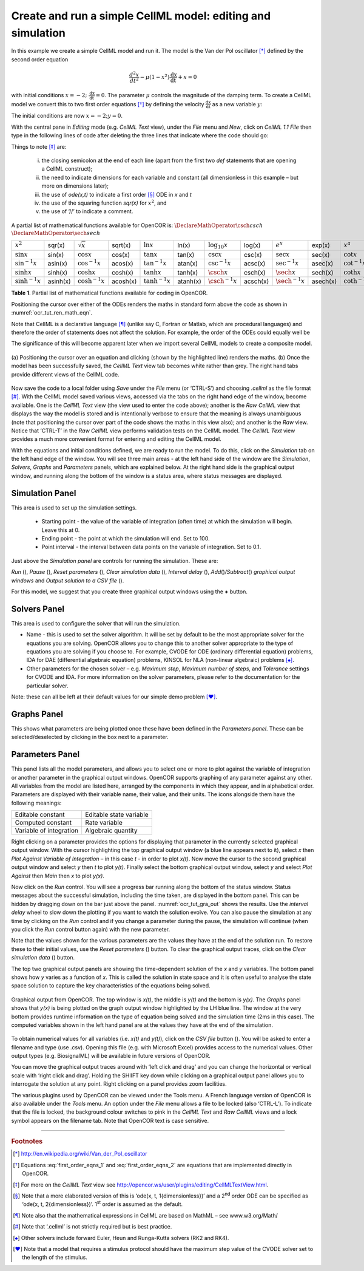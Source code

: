 .. role:: pink

============================================================
Create and run a simple CellML model: editing and simulation
============================================================

In this example we create a simple CellML model and run it. The model is
the Van der Pol oscillator [*]_ defined by the second order equation

.. math:: \frac{d^{2}x}{dt^{2}} - \mu\left( 1 - x^{2} \right)\frac{\text{dx}}{\text{dt}} + x = 0

with initial conditions
:math:`x = - 2;\ \frac{\text{dx}}{\text{dt}} = 0`. The parameter
:math:`\mu` controls the magnitude of the damping term. To create a
CellML model we convert this to two first order equations [*]_ by
defining the velocity :math:`\frac{\text{dx}}{\text{dt}}` as a new
variable :math:`y`:

.. math::
   :label: first_order_eqns_1

   \frac{\text{dx}}{\text{dt}} &= y
   
.. math::
   :label: first_order_eqns_2

   \frac{\text{dy}}{\text{dt}} &= \mu\left( 1 - x^{2} \right)y - x

The initial conditions are now :math:`x = - 2;y = 0`.

With the central pane in *Editing* mode (e.g. *CellML Text* view), under
the *File* menu and *New*, click on *CellML 1.1 File* then type in the
following lines of code after deleting the three lines that indicate
where the code should go:

.. code-block:: python
   :emphasize-lines: 8,9

   def model van_der_pol_model as
       def comp main as
           var t: dimensionless *{init: 0}*;
           var x: dimensionless *{init: -2}*;
           var y: dimensionless *{init: 0}*;
           var mu: dimensionless *{init: 1}*;
           // These are the ODEs
           ode(x,t)=y;
           ode(y,t)=mu*(1{dimensionless}-sqr(x))*y-x;
       enddef;
   enddef;

Things to note [*]_ are: 

 i. the closing semicolon at the end of each line (apart from the first two *def* statements that are opening a CellML construct);
 #. the need to indicate dimensions for each variable and constant (all dimensionless in this example – but more on dimensions later);
 #. the use of *ode(x,t)* to indicate a first order [*]_ ODE in *x* and *t*
 #. the use of the squaring function *sqr(x)* for :math:`x^{2}`, and 
 #. the use of ‘//’ to indicate a comment.

A partial list of mathematical functions available for OpenCOR is:
:math:`\DeclareMathOperator{\csch}{csch}`
:math:`\DeclareMathOperator{\sech}{sech}`

+---------------------+------------+----------------------+----------+---------------------+----------+----------------------+----------+------------------------------+----------+--------------------------+----------+
| :math:`x^{2}`       | sqr(x)     | :math:`\sqrt{x}`     | sqrt(x)  | :math:`\ln x`       | ln(x)    | :math:`\log_{10}x`   | log(x)   | :math:`e^{x}`                | exp(x)   | :math:`x^{a}`            | pow(x,a) |
+---------------------+------------+----------------------+----------+---------------------+----------+----------------------+----------+------------------------------+----------+--------------------------+----------+
| :math:`\sin x`      | sin(x)     | :math:`\cos x`       | cos(x)   | :math:`\tan x`      | tan(x)   | :math:`\csc x`       | csc(x)   | :math:`\sec x`               | sec(x)   | :math:`\cot x`           | cot(x)   |
+---------------------+------------+----------------------+----------+---------------------+----------+----------------------+----------+------------------------------+----------+--------------------------+----------+
| :math:`\sin^{-1}x`  | asin(x)    | :math:`\cos^{-1} x`  | acos(x)  | :math:`\tan^{-1} x` | atan(x)  | :math:`\csc^{-1} x`  | acsc(x)  | :math:`\sec^{-1} x`          | asec(x)  | :math:`\cot^{-1}x`       | acot(x)  |
+---------------------+------------+----------------------+----------+---------------------+----------+----------------------+----------+------------------------------+----------+--------------------------+----------+
| :math:`\sinh x`     | sinh(x)    | :math:`\cosh x`      | cosh(x)  | :math:`\tanh x`     | tanh(x)  | :math:`\csch x`      | csch(x)  | :math:`\sech x`              | sech(x)  | :math:`\coth x`          | coth(x)  |
+---------------------+------------+----------------------+----------+---------------------+----------+----------------------+----------+------------------------------+----------+--------------------------+----------+
| :math:`\sinh^{-1} x`| asinh(x)   | :math:`\cosh^{-1} x` | acosh(x) | :math:`\tanh^{-1} x`| atanh(x) | :math:`\csch^{-1} x` | acsch(x) | :math:`\sech^{-1}x`          | asech(x) | :math:`\coth^{-1} x`     | acoth(x) |
+---------------------+------------+----------------------+----------+---------------------+----------+----------------------+----------+------------------------------+----------+--------------------------+----------+

**Table 1**. Partial list of mathematical functions available for coding in
OpenCOR.

Positioning the cursor over either of the ODEs renders the maths in
standard form above the code as shown in :numref:`ocr_tut_ren_math_eqn`.

Note that CellML is a declarative language [*]_ (unlike say C, Fortran
or Matlab, which are procedural languages) and therefore the order of
statements does not affect the solution. For example, the order of the
ODEs could equally well be

The significance of this will become apparent later when we import
several CellML models to create a composite model.

.. Figure:: _static/images/render_eqn_and_save.png
   :name: ocr_tut_ren_math_eqn
   :alt: Render math equation and save CellML model
   :align: center
	
   (a) Positioning the cursor over an equation and clicking
   (shown by the highlighted line) renders the maths. (b) Once the model
   has been successfully saved, the *CellML Text* view tab becomes white
   rather than grey. The right hand tabs provide different views of the
   CellML code.

Now save the code to a local folder using *Save* under the *File* menu
(or ‘CTRL-S’) and choosing *.cellml* as the file format [*]_. With the
CellML model saved various views, accessed via the tabs on the right
hand edge of the window, become available. One is the *CellML Text* view
(the view used to enter the code above); another is the *Raw CellML*
view that displays the way the model is stored and is intentionally
verbose to ensure that the meaning is always unambiguous (note that
positioning the cursor over part of the code shows the maths in this
view also); and another is the *Raw* view. Notice that ‘CTRL-T’ in the
*Raw CellML* view performs validation tests on the CellML model. The
*CellML Text* view provides a much more convenient format for entering
and editing the CellML model.

With the equations and initial conditions defined, we are ready to run
the model. To do this, click on the *Simulation* tab on the left hand
edge of the window. You will see three main areas - at the left hand
side of the window are the *Simulation*, *Solvers*, *Graphs* and
*Parameters* panels, which are explained below. At the right hand side
is the graphical output window, and running along the bottom of the
window is a status area, where status messages are displayed.

Simulation Panel
================

This area is used to set up the simulation settings.

   -  Starting point - the value of the variable of integration (often
      time) at which the simulation will begin. Leave this at 0.

   -  Ending point - the point at which the simulation will end. Set to
      100.

   -  Point interval - the interval between data points on the variable of
      integration. Set to 0.1.

Just above the *Simulation panel* are controls for running the
simulation. These are:

*Run* (|image_run|), *Pause* (|image_stop|), *Reset parameters* (|image_reset|),
*Clear simulation data* (|image_clear|), *Interval delay* (|image_delay|),
*Add*\ (|image_add|)\ */Subtract*\ (|image_sub|) *graphical output windows*
and *Output solution to a CSV file* (|image_csv|).

For this model, we suggest that you create three graphical output
windows using the **+** button.

Solvers Panel
=============

This area is used to configure the solver that will run the simulation.

-  Name - this is used to set the solver algorithm. It will be set by
   default to be the most appropriate solver for the equations you are
   solving. OpenCOR allows you to change this to another solver
   appropriate to the type of equations you are solving if you choose
   to. For example, CVODE for ODE (ordinary differential equation)
   problems, IDA for DAE (differential algebraic equation) problems,
   KINSOL for NLA (non-linear algebraic) problems [*]_.

-  Other parameters for the chosen solver – e.g. *Maximum step*,
   *Maximum number of steps*, and *Tolerance* settings for CVODE and
   IDA. For more information on the solver parameters, please refer to
   the documentation for the particular solver.

Note: these can all be left at their default values for our simple demo
problem [*]_.

Graphs Panel
============

This shows what parameters are being plotted once these have been
defined in the *Parameters panel*. These can be selected/deselected by
clicking in the box next to a parameter.

Parameters Panel
================

This panel lists all the model parameters, and allows you to select one
or more to plot against the variable of integration or another parameter
in the graphical output windows. OpenCOR supports graphing of any
parameter against any other. All variables from the model are listed
here, arranged by the components in which they appear, and in
alphabetical order. Parameters are displayed with their variable name,
their value, and their units. The icons alongside them have the
following meanings:

+-------------------------------------+-------------------------------------+
| |image_con| Editable constant       | |image_sta| Editable state variable |
+-------------------------------------+-------------------------------------+
| |image_ccon| Computed constant      | |image_rate| Rate variable          |
+-------------------------------------+-------------------------------------+
| |image_voi| Variable of integration | |image_alg| Algebraic quantity      |
+-------------------------------------+-------------------------------------+

Right clicking on a parameter provides the options for displaying that
parameter in the currently selected graphical output window. With the
cursor highlighting the top graphical output window (a blue line appears
next to it), select *x* then *Plot Against Variable of Integration* – in
this case *t* - in order to plot *x(t)*. Now move the cursor to the
second graphical output window and select *y* then *t* to plot *y(t)*.
Finally select the bottom graphical output window, select *y* and select
*Plot Against* then *Main* then *x* to plot *y(x)*.

Now click on the *Run* control. You will see a progress bar running
along the bottom of the status window. Status messages about the
successful simulation, including the time taken, are displayed in the
bottom panel. This can be hidden by dragging down on the bar just above
the panel. :numref:`ocr_tut_gra_out` shows the results. Use the *interval delay* wheel to
slow down the plotting if you want to watch the solution evolve. You can
also pause the simulation at any time by clicking on the *Run* control
and if you change a parameter during the pause, the simulation will
continue (when you click the *Run* control button again) with the new
parameter.

Note that the values shown for the various parameters are the values
they have at the end of the solution run. To restore these to their
initial values, use the *Reset parameters* (|image_reset|) button. To clear
the graphical output traces, click on the *Clear simulation data*
(|image_clear|) button.

The top two graphical output panels are showing the time-dependent
solution of the *x* and *y* variables. The bottom panel shows how *y*
varies as a function of *x*. This is called the solution in state space
and it is often useful to analyse the state space solution to capture
the key characteristics of the equations being solved.

.. Figure:: _static/images/graphical_output.png
   :name: ocr_tut_gra_out
   :align: center
   :alt: Graphical output from simulation run
   
   Graphical output from OpenCOR. The top window is *x(t)*,
   the middle is *y(t)* and the bottom is *y(x)*. The *Graphs* panel shows that *y(x)* is being plotted on the graph
   output window highlighted by the LH blue line.
   The window at the very bottom provides runtime information on the type
   of equation being solved and the simulation time (2ms in this case).
   The computed variables shown in the left hand panel are at the values
   they have at the end of the simulation.

To obtain numerical values for all variables (i.e. *x(t)* and *y(t)*),
click on the *CSV file* button (|image_csv|). You will be asked to enter a
filename and type (use .csv). Opening this file (e.g. with Microsoft
Excel) provides access to the numerical values. Other output types (e.g.
BiosignalML) will be available in future versions of OpenCOR.

You can move the graphical output traces around with ‘left click and
drag’ and you can change the horizontal or vertical scale with ‘right
click and drag’. Holding the SHIIFT key down while clicking on a
graphical output panel allows you to interrogate the solution at any
point. Right clicking on a panel provides zoom facilities.

The various plugins used by OpenCOR can be viewed under the Tools menu.
A French language version of OpenCOR is also available under the *Tools*
menu. An option under the *File* menu allows a file to be locked (also
‘CTRL-L’). To indicate that the file is locked, the background colour
switches to :pink:`pink` in the *CellML Text* and *Raw CellML* views and a
lock symbol appears on the filename tab. Note that OpenCOR text is case
sensitive.

---------------------------

.. rubric:: Footnotes

.. [*] http://en.wikipedia.org/wiki/Van_der_Pol_oscillator

.. [*] Equations :eq:`first_order_eqns_1` and :eq:`first_order_eqns_2` are equations that are implemented directly in OpenCOR.

.. [*] For more on the *CellML Text* view see http://opencor.ws/user/plugins/editing/CellMLTextView.html.

.. [*] Note that a more elaborated version of this is ‘ode(x, t, 1{dimensionless})’ and a 2\ :sup:`nd` order ODE can be specified as ‘ode(x, t, 2{dimensionless})’. 1\ :sup:`st` order is assumed as the default.

.. [*] Note also that the mathematical expressions in CellML are based on MathML – see www.w3.org/Math/

.. [*] Note that ‘.cellml’ is not strictly required but is best practice.

.. [*] Other solvers include forward Euler, Heun and Runga-Kutta solvers (RK2 and RK4).

.. [*] Note that a model that requires a stimulus protocol should have the maximum step value of the CVODE solver set to the length of the stimulus.

.. |image_run| image:: _static/images/sim_panel_btn_1.png
   :height: 12pt
   
.. |image_stop| image:: _static/images/sim_panel_btn_2.png
   :height: 12pt
   
.. |image_reset| image:: _static/images/sim_panel_btn_3.png
   :height: 12pt
   
.. |image_clear| image:: _static/images/sim_panel_btn_4.png
   :height: 12pt
   
.. |image_delay| image:: _static/images/sim_panel_btn_5.png
   :height: 12pt
   
.. |image_add| image:: _static/images/sim_panel_btn_6.png
   :height: 12pt
   
.. |image_sub| image:: _static/images/sim_panel_btn_7.png
   :height: 12pt
   
.. |image_csv| image:: _static/images/sim_panel_btn_8.png
   :height: 12pt
   
.. |image_con| image:: _static/images/constant.png
   :height: 12pt
   
.. |image_ccon| image:: _static/images/computedConstant.png
   :height: 12pt
   
.. |image_sta| image:: _static/images/state.png
   :height: 12pt
   
.. |image_voi| image:: _static/images/voi.png
   :height: 12pt
   
.. |image_rate| image:: _static/images/rate.png
   :height: 12pt
   
.. |image_alg| image:: _static/images/algebraic.png
   :height: 12pt
   
.. raw:: html

   <style> .pink {color:pink} </style>

